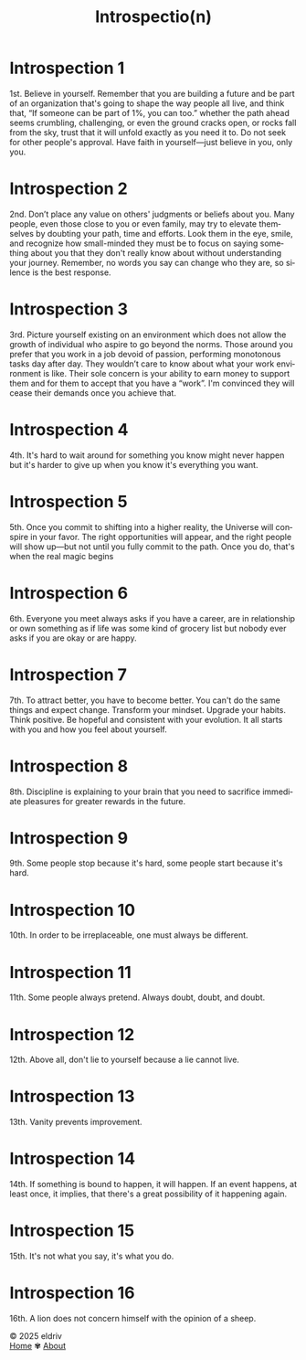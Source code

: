 #+title: Introspectio(n)
#+author:
#+language: en
#+startup: overview
#+options: toc:nil html-postamble:nil
#+HTML_HEAD: <link rel="stylesheet" type="text/css" href="../../css/nix.css">

* Introspection 1
1st. Believe in yourself. Remember that you are building a future and be part of an organization that's going to shape the way people all live, and think that, “If someone can be part of 1%, you can too.” whether the path ahead seems crumbling, challenging, or even the ground cracks open, or rocks fall from the sky, trust that it will unfold exactly as you need it to. Do not seek for other people's approval. Have faith in yourself—just believe in you, only you.
* Introspection 2
2nd. Don’t place any value on others' judgments or beliefs about you. Many people, even those close to you or even family, may try to elevate themselves by doubting your path, time and efforts. Look them in the eye, smile, and recognize how small-minded they must be to focus on saying something about you that they don't really know about without understanding your journey. Remember, no words you say can change who they are, so silence is the best response.

* Introspection 3
3rd. Picture yourself existing on an environment which does not allow the growth of individual who aspire to go beyond the norms. Those around you prefer that you work in a job devoid of passion, performing monotonous tasks day after day. They wouldn’t care to know about what your work environment is like. Their sole concern is your ability to earn money to support them and for them to accept that you have a “work”. I'm convinced they will cease their demands once you achieve that.

* Introspection 4
4th. It's hard to wait around for something you know might never happen but it's harder to give up
when you know it's everything you want.

* Introspection 5
5th. Once you commit to shifting into a higher reality, the Universe will conspire in your favor. The right opportunities will appear, and the right people will show up—but not until you fully commit to the path. Once you do, that's when the real magic begins

* Introspection 6
6th. Everyone you meet always asks if you have a career, are in relationship or own something as if life was some kind of grocery list but nobody ever asks if you are okay or are happy.

* Introspection 7
7th. To attract better, you have to become better. You can't do the same things and expect change. Transform your mindset. Upgrade your habits. Think positive. Be hopeful and consistent with your evolution. It all starts with you and how you feel about yourself.
* Introspection 8
8th. Discipline is explaining to your brain that you need to sacrifice immediate pleasures for greater rewards in the future.
* Introspection 9
9th. Some people stop because it's hard, some people start because it's hard.
* Introspection 10
10th. In order to be irreplaceable, one must always be different.
* Introspection 11
11th. Some people always pretend. Always doubt, doubt, and doubt.
* Introspection 12
12th. Above all, don't lie to yourself because a lie cannot live.
* Introspection 13
13th. Vanity prevents improvement.
* Introspection 14
14th. If something is bound to happen, it will happen. If an event happens, at least once, it implies, that there's a great possibility of it happening again.
* Introspection 15
15th. It's not what you say, it's what you do.
* Introspection 16
16th. A lion does not concern himself with the opinion of a sheep.
#+BEGIN_EXPORT html
<link rel="icon" href="../img/icon.png" type="image/png">
<footer class="footer">
  <div class="right">© 2025 eldriv</div>
  <div class="footer-menu">
    <a href="https://eldriv.com/" class="footer-right">Home</a> ✾
    <a href="https://eldriv.com/en/about" class="footer-right">About</a>
  </div>
</footer>
#+END_EXPORT
